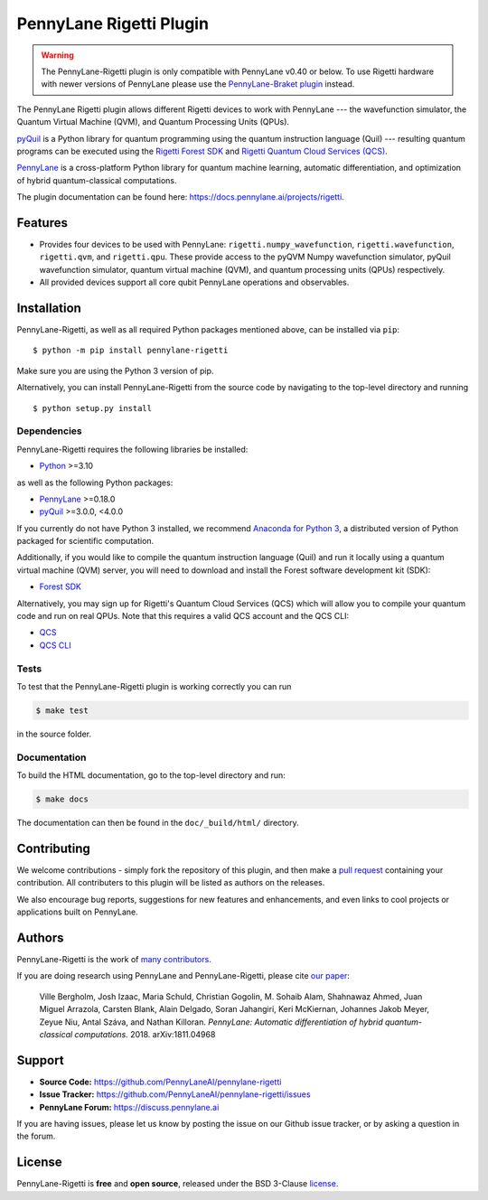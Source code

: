 PennyLane Rigetti Plugin
########################

.. warning::
    The PennyLane-Rigetti plugin is only compatible with PennyLane v0.40 or below. To use Rigetti hardware with newer versions of PennyLane please use the `PennyLane-Braket plugin <https://amazon-braket-pennylane-plugin-python.readthedocs.io/en/stable/index.html>`__ instead.

.. image:: https://img.shields.io/github/actions/workflow/status/PennyLaneAI/pennylane-rigetti/tests.yml?branch=master&logo=github&style=flat-square
    :alt: GitHub Workflow Status (branch)
    :target: https://github.com/PennyLaneAI/pennylane-rigetti/actions?query=workflow%3ATests

.. image:: https://img.shields.io/codecov/c/github/PennyLaneAI/pennylane-rigetti/master.svg?logo=codecov&style=flat-square
    :alt: Codecov coverage
    :target: https://codecov.io/gh/PennyLaneAI/pennylane-rigetti

.. image:: https://img.shields.io/codefactor/grade/github/PennyLaneAI/pennylane-rigetti/master?logo=codefactor&style=flat-square
    :alt: CodeFactor Grade
    :target: https://www.codefactor.io/repository/github/pennylaneai/pennylane-rigetti

.. image:: https://readthedocs.com/projects/xanaduai-pennylane-rigetti/badge/?version=latest&style=flat-square
    :alt: Read the Docs
    :target: https://docs.pennylane.ai/projects/rigetti

.. image:: https://img.shields.io/pypi/v/pennylane-rigetti.svg?style=flat-square
    :alt: PyPI
    :target: https://pypi.org/project/pennylane-rigetti

.. image:: https://img.shields.io/pypi/pyversions/pennylane-rigetti.svg?style=flat-square
    :alt: PyPI - Python Version
    :target: https://pypi.org/project/pennylane-rigetti

.. header-start-inclusion-marker-do-not-remove

The PennyLane Rigetti plugin allows different Rigetti devices to work with
PennyLane --- the wavefunction simulator, the Quantum Virtual Machine (QVM), and Quantum Processing Units (QPUs).

`pyQuil <https://pyquil.readthedocs.io>`__ is a Python library for quantum programming using the
quantum instruction language (Quil) --- resulting quantum programs can be executed using the
`Rigetti Forest SDK <https://pyquil-docs.rigetti.com/en/stable/>`__ and `Rigetti Quantum Cloud Services (QCS)
<https://qcs.rigetti.com/>`__.

`PennyLane <https://pennylane.readthedocs.io>`__ is a cross-platform Python library for quantum machine
learning, automatic differentiation, and optimization of hybrid quantum-classical computations.


.. header-end-inclusion-marker-do-not-remove

The plugin documentation can be found here: `<https://docs.pennylane.ai/projects/rigetti>`__.

Features
========

* Provides four devices to be used with PennyLane: ``rigetti.numpy_wavefunction``,
  ``rigetti.wavefunction``, ``rigetti.qvm``, and ``rigetti.qpu``. These provide access to the pyQVM
  Numpy wavefunction simulator, pyQuil wavefunction simulator, quantum
  virtual machine (QVM), and quantum processing units (QPUs) respectively.


* All provided devices support all core qubit PennyLane operations and observables.

.. installation-start-inclusion-marker-do-not-remove

Installation
============

PennyLane-Rigetti, as well as all required Python packages mentioned above, can be installed via ``pip``:
::

   	$ python -m pip install pennylane-rigetti


Make sure you are using the Python 3 version of pip.

Alternatively, you can install PennyLane-Rigetti from the source code by navigating to the top-level directory and running
::

	$ python setup.py install

Dependencies
~~~~~~~~~~~~

PennyLane-Rigetti requires the following libraries be installed:

* `Python <http://python.org/>`__ >=3.10

as well as the following Python packages:

* `PennyLane <http://pennylane.readthedocs.io/>`__ >=0.18.0
* `pyQuil <https://pyquil-docs.rigetti.com/en/stable/>`__ >=3.0.0, <4.0.0

If you currently do not have Python 3 installed, we recommend
`Anaconda for Python 3 <https://www.anaconda.com/download/>`__, a distributed version
of Python packaged for scientific computation.

Additionally, if you would like to compile the quantum instruction language (Quil) and run it
locally using a quantum virtual machine (QVM) server, you will need to download and install the
Forest software development kit (SDK):

* `Forest SDK <https://pyquil-docs.rigetti.com/en/stable/>`__

Alternatively, you may sign up for Rigetti's Quantum Cloud Services (QCS)  which will allow you to compile your 
quantum code and run on real QPUs. Note that this requires a valid QCS account and the QCS CLI:

* `QCS <https://docs.rigetti.com/en/>`__
* `QCS CLI <https://docs.rigetti.com/qcs/guides/using-the-qcs-cli>`__

Tests
~~~~~

To test that the PennyLane-Rigetti plugin is working correctly you can run

.. code-block:: bash

    $ make test

in the source folder.

Documentation
~~~~~~~~~~~~~

To build the HTML documentation, go to the top-level directory and run:

.. code-block:: bash

  $ make docs


The documentation can then be found in the ``doc/_build/html/`` directory.

.. installation-end-inclusion-marker-do-not-remove

Contributing
============

We welcome contributions - simply fork the repository of this plugin, and then make a
`pull request <https://help.github.com/articles/about-pull-requests/>`__ containing your contribution.
All contributers to this plugin will be listed as authors on the releases.

We also encourage bug reports, suggestions for new features and enhancements, and even links to cool projects
or applications built on PennyLane.


Authors
=======

PennyLane-Rigetti is the work of `many contributors <https://github.com/PennyLaneAI/pennylane-forest/graphs/contributors>`__.

If you are doing research using PennyLane and PennyLane-Rigetti, please cite `our paper <https://arxiv.org/abs/1811.04968>`__:

    Ville Bergholm, Josh Izaac, Maria Schuld, Christian Gogolin, M. Sohaib Alam, Shahnawaz Ahmed,
    Juan Miguel Arrazola, Carsten Blank, Alain Delgado, Soran Jahangiri, Keri McKiernan, Johannes Jakob Meyer,
    Zeyue Niu, Antal Száva, and Nathan Killoran.
    *PennyLane: Automatic differentiation of hybrid quantum-classical computations.* 2018. arXiv:1811.04968

.. support-start-inclusion-marker-do-not-remove

Support
=======

- **Source Code:** https://github.com/PennyLaneAI/pennylane-rigetti
- **Issue Tracker:** https://github.com/PennyLaneAI/pennylane-rigetti/issues
- **PennyLane Forum:** https://discuss.pennylane.ai

If you are having issues, please let us know by posting the issue on our Github issue tracker, or
by asking a question in the forum.

.. support-end-inclusion-marker-do-not-remove
.. license-start-inclusion-marker-do-not-remove


License
=======

PennyLane-Rigetti is **free** and **open source**, released under the BSD 3-Clause `license
<https://github.com/PennyLaneAI/pennylane-rigetti/blob/master/LICENSE>`__.

.. license-end-inclusion-marker-do-not-remove
